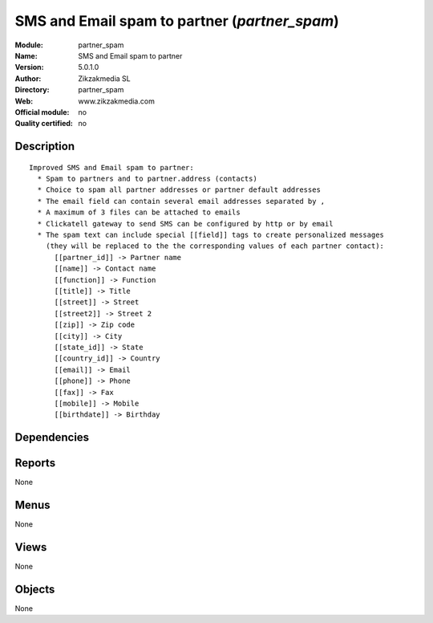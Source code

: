 
.. i18n: .. module:: partner_spam
.. i18n:     :synopsis: SMS and Email spam to partner 
.. i18n:     :noindex:
.. i18n: .. 

.. module:: partner_spam
    :synopsis: SMS and Email spam to partner 
    :noindex:
.. 

.. i18n: .. raw:: html
.. i18n: 
.. i18n:     <link rel="stylesheet" href="../_static/hide_objects_in_sidebar.css" type="text/css" />

.. raw:: html

    <link rel="stylesheet" href="../_static/hide_objects_in_sidebar.css" type="text/css" />

.. i18n: SMS and Email spam to partner (*partner_spam*)
.. i18n: ==============================================
.. i18n: :Module: partner_spam
.. i18n: :Name: SMS and Email spam to partner
.. i18n: :Version: 5.0.1.0
.. i18n: :Author: Zikzakmedia SL
.. i18n: :Directory: partner_spam
.. i18n: :Web: www.zikzakmedia.com
.. i18n: :Official module: no
.. i18n: :Quality certified: no

SMS and Email spam to partner (*partner_spam*)
==============================================
:Module: partner_spam
:Name: SMS and Email spam to partner
:Version: 5.0.1.0
:Author: Zikzakmedia SL
:Directory: partner_spam
:Web: www.zikzakmedia.com
:Official module: no
:Quality certified: no

.. i18n: Description
.. i18n: -----------

Description
-----------

.. i18n: ::
.. i18n: 
.. i18n:   Improved SMS and Email spam to partner:
.. i18n:     * Spam to partners and to partner.address (contacts)
.. i18n:     * Choice to spam all partner addresses or partner default addresses
.. i18n:     * The email field can contain several email addresses separated by ,
.. i18n:     * A maximum of 3 files can be attached to emails
.. i18n:     * Clickatell gateway to send SMS can be configured by http or by email
.. i18n:     * The spam text can include special [[field]] tags to create personalized messages 
.. i18n:       (they will be replaced to the the corresponding values of each partner contact):
.. i18n:         [[partner_id]] -> Partner name
.. i18n:         [[name]] -> Contact name
.. i18n:         [[function]] -> Function
.. i18n:         [[title]] -> Title
.. i18n:         [[street]] -> Street
.. i18n:         [[street2]] -> Street 2
.. i18n:         [[zip]] -> Zip code
.. i18n:         [[city]] -> City
.. i18n:         [[state_id]] -> State
.. i18n:         [[country_id]] -> Country
.. i18n:         [[email]] -> Email
.. i18n:         [[phone]] -> Phone
.. i18n:         [[fax]] -> Fax
.. i18n:         [[mobile]] -> Mobile
.. i18n:         [[birthdate]] -> Birthday

::

  Improved SMS and Email spam to partner:
    * Spam to partners and to partner.address (contacts)
    * Choice to spam all partner addresses or partner default addresses
    * The email field can contain several email addresses separated by ,
    * A maximum of 3 files can be attached to emails
    * Clickatell gateway to send SMS can be configured by http or by email
    * The spam text can include special [[field]] tags to create personalized messages 
      (they will be replaced to the the corresponding values of each partner contact):
        [[partner_id]] -> Partner name
        [[name]] -> Contact name
        [[function]] -> Function
        [[title]] -> Title
        [[street]] -> Street
        [[street2]] -> Street 2
        [[zip]] -> Zip code
        [[city]] -> City
        [[state_id]] -> State
        [[country_id]] -> Country
        [[email]] -> Email
        [[phone]] -> Phone
        [[fax]] -> Fax
        [[mobile]] -> Mobile
        [[birthdate]] -> Birthday

.. i18n: Dependencies
.. i18n: ------------

Dependencies
------------

.. i18n:  * :mod:`base`

 * :mod:`base`

.. i18n: Reports
.. i18n: -------

Reports
-------

.. i18n: None

None

.. i18n: Menus
.. i18n: -------

Menus
-------

.. i18n: None

None

.. i18n: Views
.. i18n: -----

Views
-----

.. i18n: None

None

.. i18n: Objects
.. i18n: -------

Objects
-------

.. i18n: None

None
